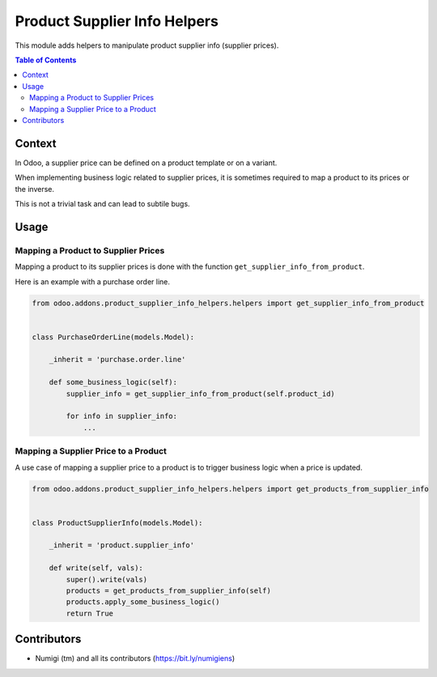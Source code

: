 Product Supplier Info Helpers
=============================
This module adds helpers to manipulate product supplier info (supplier prices).

.. contents:: Table of Contents

Context
-------
In Odoo, a supplier price can be defined on a product template or on a variant.

When implementing business logic related to supplier prices, it is sometimes required
to map a product to its prices or the inverse.

This is not a trivial task and can lead to subtile bugs.

Usage
-----

Mapping a Product to Supplier Prices
~~~~~~~~~~~~~~~~~~~~~~~~~~~~~~~~~~~~
Mapping a product to its supplier prices is done with the function ``get_supplier_info_from_product``.

Here is an example with a purchase order line.

.. code-block:: python

    from odoo.addons.product_supplier_info_helpers.helpers import get_supplier_info_from_product


    class PurchaseOrderLine(models.Model):

        _inherit = 'purchase.order.line'

        def some_business_logic(self):
            supplier_info = get_supplier_info_from_product(self.product_id)

            for info in supplier_info:
                ...


Mapping a Supplier Price to a Product
~~~~~~~~~~~~~~~~~~~~~~~~~~~~~~~~~~~~~
A use case of mapping a supplier price to a product is to trigger business logic when a price is updated.

.. code-block:: python

    from odoo.addons.product_supplier_info_helpers.helpers import get_products_from_supplier_info


    class ProductSupplierInfo(models.Model):

        _inherit = 'product.supplier_info'

        def write(self, vals):
            super().write(vals)
            products = get_products_from_supplier_info(self)
            products.apply_some_business_logic()
            return True

Contributors
------------
* Numigi (tm) and all its contributors (https://bit.ly/numigiens)
